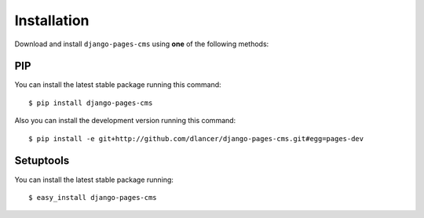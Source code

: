 Installation
============

Download and install ``django-pages-cms`` using **one** of the following methods:

PIP
---

You can install the latest stable package running this command::

    $ pip install django-pages-cms

Also you can install the development version running this command::

    $ pip install -e git+http://github.com/dlancer/django-pages-cms.git#egg=pages-dev

Setuptools
----------

You can install the latest stable package running::

    $ easy_install django-pages-cms

